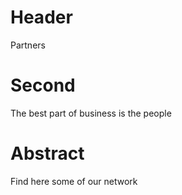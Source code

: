 * Header
Partners
* Second
The best part of business is the people
* Abstract
Find here some of our network
